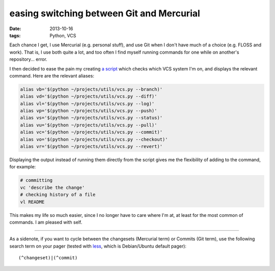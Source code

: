 easing switching between Git and Mercurial
==========================================

:date: 2013-10-16
:tags: Python, VCS



Each chance I get, I use Mercurial (e.g. personal stuff), and use Git
when I don't have much of a choice (e.g. FLOSS and work). That is, I
use both quite a lot, and too often I find myself running commands for
one while on another's repository... error.

I then decided to ease the pain my creating `a script`__ which checks which
VCS system I'm on, and displays the relevant command.
Here are the relevant aliases:

.. code-block:: sh

    alias vb='$(python ~/projects/utils/vcs.py --branch)'
    alias vd='$(python ~/projects/utils/vcs.py --diff)'
    alias vl='$(python ~/projects/utils/vcs.py --log)'
    alias vp='$(python ~/projects/utils/vcs.py --push)'
    alias vs='$(python ~/projects/utils/vcs.py --status)'
    alias vu='$(python ~/projects/utils/vcs.py --pull)'
    alias vc='$(python ~/projects/utils/vcs.py --commit)'
    alias vo='$(python ~/projects/utils/vcs.py --checkout)'
    alias vr='$(python ~/projects/utils/vcs.py --revert)'

Displaying the output instead of running them directly from the script
gives me the flexibility of adding to the command, for example:

.. code-block:: sh

    # committing
    vc 'describe the change'
    # checking history of a file
    vl README

This makes my life so much easier, since I no longer have to care where
I'm at, at least for the most common of commands. I am pleased with self.

----

As a sidenote, if you want to cycle between the changesets (Mercurial
term) or Commits (Git term), use the following search term on your
pager (tested with less__, which is Debian/Ubuntu default pager)::

  (^changeset)|(^commit)


__ https://bitbucket.org/tshepang/scripts/src/tip/vcs.py
__ http://www.greenwoodsoftware.com/less
